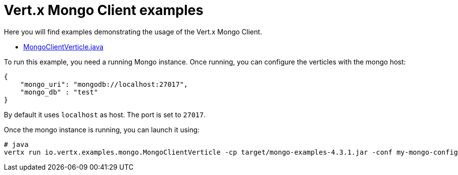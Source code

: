 = Vert.x Mongo Client examples

Here you will find examples demonstrating the usage of the Vert.x Mongo Client.

* link:src/main/java/io/vertx/examples/mongo/MongoClientVerticle.java[MongoClientVerticle.java]

To run this example, you need a running Mongo instance. Once running, you can configure the
verticles with the mongo host:

----
{
    "mongo_uri": "mongodb://localhost:27017",
    "mongo_db" : "test"
}
----

By default it uses `localhost` as host. The port is set to `27017`.

Once the mongo instance is running, you can launch it using:

----
# java
vertx run io.vertx.examples.mongo.MongoClientVerticle -cp target/mongo-examples-4.3.1.jar -conf my-mongo-config.json
----
